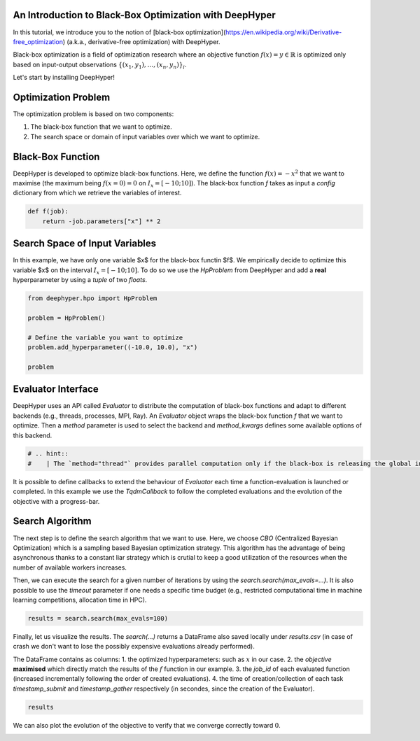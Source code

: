 
.. DO NOT EDIT.
.. THIS FILE WAS AUTOMATICALLY GENERATED BY SPHINX-GALLERY.
.. TO MAKE CHANGES, EDIT THE SOURCE PYTHON FILE:
.. "examples/examples_bbo/plot_black_box_optimization.py"
.. LINE NUMBERS ARE GIVEN BELOW.

.. only:: html

    .. note::
        :class: sphx-glr-download-link-note

        :ref:`Go to the end <sphx_glr_download_examples_examples_bbo_plot_black_box_optimization.py>`
        to download the full example code.

.. rst-class:: sphx-glr-example-title

.. _sphx_glr_examples_examples_bbo_plot_black_box_optimization.py:


An Introduction to Black-Box Optimization with DeepHyper
--------------------------------------------------------

In this tutorial, we introduce you to the notion of [black-box optimization](https://en.wikipedia.org/wiki/Derivative-free_optimization) (a.k.a., derivative-free optimization) with DeepHyper.

Black-box optimization is a field of optimization research where an objective function :math:`f(x) = y \in \mathbb{R}$` is optimized only based on input-output observations :math:`\{ (x_1,y_1), \ldots, (x_n, y_n) \}_i`.
 
Let's start by installing DeepHyper!

.. GENERATED FROM PYTHON SOURCE LINES 11-22

.. dropdown:: Code (Import statements)

    .. code-block:: Python


        #   %%bash
        #   pip install deephyper

        try:
            import deephyper
            print(deephyper.__version__)
        except (ImportError, ModuleNotFoundError):
            pass





.. rst-class:: sphx-glr-script-out

 .. code-block:: none

    0.9.2




.. GENERATED FROM PYTHON SOURCE LINES 23-36

Optimization Problem
--------------------

The optimization problem is based  on two components:

1. The black-box function that we want to optimize.
2. The search space or domain of input variables over which we want to optimize.

Black-Box Function
------------------

DeepHyper is developed to optimize black-box functions.
Here, we define the function :math:`f(x) = - x ^ 2` that we want to maximise (the maximum being :math:`f(x=0) = 0` on :math:`I_x = [-10;10]`). The black-box function `f` takes as input a `config` dictionary from which we retrieve the variables of interest.

.. GENERATED FROM PYTHON SOURCE LINES 38-41

.. code-block:: Python

    def f(job):
        return -job.parameters["x"] ** 2








.. GENERATED FROM PYTHON SOURCE LINES 42-46

Search Space of Input Variables
-------------------------------

In this example, we have only one variable $x$ for the black-box functin $f$. We empirically decide to optimize this variable $x$ on the interval :math:`I_x = [-10;10]`. To do so we use the `HpProblem` from DeepHyper and add a **real** hyperparameter by using a `tuple` of two `floats`.

.. GENERATED FROM PYTHON SOURCE LINES 48-57

.. code-block:: Python

    from deephyper.hpo import HpProblem

    problem = HpProblem()

    # Define the variable you want to optimize
    problem.add_hyperparameter((-10.0, 10.0), "x")

    problem





.. rst-class:: sphx-glr-script-out

 .. code-block:: none


    Configuration space object:
      Hyperparameters:
        x, Type: UniformFloat, Range: [-10.0, 10.0], Default: 0.0




.. GENERATED FROM PYTHON SOURCE LINES 58-63

Evaluator Interface
-------------------

DeepHyper uses an API called `Evaluator` to distribute the computation of black-box functions and adapt to different backends (e.g., threads, processes, MPI, Ray). An `Evaluator` object wraps the black-box function `f` that we want to optimize. Then a `method` parameter is used to select the backend and `method_kwargs` defines some available options of this backend.


.. GENERATED FROM PYTHON SOURCE LINES 63-67

.. code-block:: Python

   
    # .. hint::
    #    | The `method="thread"` provides parallel computation only if the black-box is releasing the global interpretor lock (GIL). Therefore, if you want parallelism in Jupyter notebooks you should use the Ray evaluator (`method="ray"`) after installing Ray with `pip install ray`.








.. GENERATED FROM PYTHON SOURCE LINES 68-69

It is possible to define callbacks to extend the behaviour of `Evaluator` each time a function-evaluation is launched or completed. In this example we use the `TqdmCallback` to follow the completed evaluations and the evolution of the objective with a progress-bar.

.. GENERATED FROM PYTHON SOURCE LINES 69-87

.. dropdown:: Code (Code)

    .. code-block:: Python


        from deephyper.evaluator import Evaluator
        from deephyper.evaluator.callback import TqdmCallback


        # define the evaluator to distribute the computation
        evaluator = Evaluator.create(
            f,
            method="thread",
            method_kwargs={
                "num_workers": 4,
                "callbacks": [TqdmCallback()]
            },
        )

        print(f"Evaluator has {evaluator.num_workers} available worker{'' if evaluator.num_workers == 1 else 's'}")





.. rst-class:: sphx-glr-script-out

 .. code-block:: none

    Evaluator has 4 available workers




.. GENERATED FROM PYTHON SOURCE LINES 88-92

Search Algorithm
----------------

The next step is to define the search algorithm that we want to use. Here, we choose `CBO` (Centralized Bayesian Optimization) which is a sampling based Bayesian optimization strategy. This algorithm has the advantage of being asynchronous thanks to a constant liar strategy which is crutial to keep a good utilization of the resources when the number of available workers increases.

.. GENERATED FROM PYTHON SOURCE LINES 92-105

.. dropdown:: Code (Code)

    .. code-block:: Python


        from deephyper.hpo import CBO

        # define your search
        search = CBO(
            problem,
            evaluator,
            acq_func="UCB",  # Acquisition function to Upper Confidence Bound
            multi_point_strategy="qUCB",  # Fast Multi-point strategy with q-Upper Confidence Bound
            n_jobs=2,  # Number of threads to fit surrogate models in parallel
        )





.. rst-class:: sphx-glr-script-out

 .. code-block:: none

    WARNING:root:Results file already exists, it will be renamed to /Users/35e/Projects/DeepHyper/deephyper/examples/examples_bbo/results_20250228-103140.csv




.. GENERATED FROM PYTHON SOURCE LINES 106-107

Then, we can execute the search for a given number of iterations by using the `search.search(max_evals=...)`. It is also possible to use the `timeout` parameter if one needs a specific time budget (e.g., restricted computational time in machine learning competitions, allocation time in HPC).

.. GENERATED FROM PYTHON SOURCE LINES 109-111

.. code-block:: Python

    results = search.search(max_evals=100)





.. rst-class:: sphx-glr-script-out

 .. code-block:: none

      0%|          | 0/100 [00:00<?, ?it/s]      1%|          | 1/100 [00:00<00:00, 13357.66it/s, failures=0, objective=-67.9]      2%|▏         | 2/100 [00:00<00:00, 6388.89it/s, failures=0, objective=-67.5]       3%|▎         | 3/100 [00:00<00:00, 5904.70it/s, failures=0, objective=-31.8]      4%|▍         | 4/100 [00:00<00:00, 5747.59it/s, failures=0, objective=-31.8]      5%|▌         | 5/100 [00:00<00:00, 145.19it/s, failures=0, objective=-31.8]       6%|▌         | 6/100 [00:00<00:00, 173.05it/s, failures=0, objective=-12.1]      7%|▋         | 7/100 [00:00<00:00, 200.84it/s, failures=0, objective=-12.1]      8%|▊         | 8/100 [00:00<00:00, 228.30it/s, failures=0, objective=-0.0379]      9%|▉         | 9/100 [00:00<00:00, 159.10it/s, failures=0, objective=-0.0379]     10%|█         | 10/100 [00:00<00:00, 176.04it/s, failures=0, objective=-0.0379]     11%|█         | 11/100 [00:00<00:00, 193.07it/s, failures=0, objective=-0.0379]     12%|█▏        | 12/100 [00:00<00:00, 210.01it/s, failures=0, objective=-0.0379]     13%|█▎        | 13/100 [00:00<00:02, 30.84it/s, failures=0, objective=-0.0379]      13%|█▎        | 13/100 [00:00<00:02, 30.84it/s, failures=0, objective=-0.0379]     14%|█▍        | 14/100 [00:00<00:02, 30.84it/s, failures=0, objective=-0.0379]     15%|█▌        | 15/100 [00:00<00:02, 30.84it/s, failures=0, objective=-0.0379]     16%|█▌        | 16/100 [00:00<00:02, 30.84it/s, failures=0, objective=-0.0379]     17%|█▋        | 17/100 [00:00<00:03, 21.67it/s, failures=0, objective=-0.0379]     17%|█▋        | 17/100 [00:00<00:03, 21.67it/s, failures=0, objective=-0.0379]     18%|█▊        | 18/100 [00:00<00:03, 21.67it/s, failures=0, objective=-0.0379]     19%|█▉        | 19/100 [00:00<00:03, 21.67it/s, failures=0, objective=-0.0379]     20%|██        | 20/100 [00:00<00:03, 21.67it/s, failures=0, objective=-0.000458]     21%|██        | 21/100 [00:01<00:04, 17.22it/s, failures=0, objective=-0.000458]     21%|██        | 21/100 [00:01<00:04, 17.22it/s, failures=0, objective=-0.000458]     22%|██▏       | 22/100 [00:01<00:04, 17.22it/s, failures=0, objective=-0.000458]     23%|██▎       | 23/100 [00:01<00:04, 17.22it/s, failures=0, objective=-0.000292]     24%|██▍       | 24/100 [00:01<00:04, 17.22it/s, failures=0, objective=-0.000292]     25%|██▌       | 25/100 [00:01<00:04, 16.55it/s, failures=0, objective=-0.000292]     25%|██▌       | 25/100 [00:01<00:04, 16.55it/s, failures=0, objective=-9.34e-5]      26%|██▌       | 26/100 [00:01<00:04, 16.55it/s, failures=0, objective=-9.34e-5]     27%|██▋       | 27/100 [00:01<00:04, 16.55it/s, failures=0, objective=-9.34e-5]     28%|██▊       | 28/100 [00:01<00:04, 16.55it/s, failures=0, objective=-9.34e-5]     29%|██▉       | 29/100 [00:01<00:04, 16.14it/s, failures=0, objective=-9.34e-5]     29%|██▉       | 29/100 [00:01<00:04, 16.14it/s, failures=0, objective=-9.34e-5]     30%|███       | 30/100 [00:01<00:04, 16.14it/s, failures=0, objective=-9.34e-5]     31%|███       | 31/100 [00:01<00:04, 16.14it/s, failures=0, objective=-9.34e-5]     32%|███▏      | 32/100 [00:01<00:04, 16.14it/s, failures=0, objective=-9.34e-5]     33%|███▎      | 33/100 [00:01<00:04, 14.28it/s, failures=0, objective=-9.34e-5]     33%|███▎      | 33/100 [00:01<00:04, 14.28it/s, failures=0, objective=-9.34e-5]     34%|███▍      | 34/100 [00:01<00:04, 14.28it/s, failures=0, objective=-9.34e-5]     35%|███▌      | 35/100 [00:01<00:04, 14.28it/s, failures=0, objective=-9.34e-5]     36%|███▌      | 36/100 [00:01<00:04, 14.28it/s, failures=0, objective=-9.34e-5]     37%|███▋      | 37/100 [00:02<00:04, 14.96it/s, failures=0, objective=-9.34e-5]     37%|███▋      | 37/100 [00:02<00:04, 14.96it/s, failures=0, objective=-2.78e-5]     38%|███▊      | 38/100 [00:02<00:04, 14.96it/s, failures=0, objective=-4.65e-7]     39%|███▉      | 39/100 [00:02<00:04, 14.96it/s, failures=0, objective=-4.65e-7]     40%|████      | 40/100 [00:02<00:04, 14.96it/s, failures=0, objective=-4.65e-7]     41%|████      | 41/100 [00:02<00:04, 13.86it/s, failures=0, objective=-4.65e-7]     41%|████      | 41/100 [00:02<00:04, 13.86it/s, failures=0, objective=-4.65e-7]     42%|████▏     | 42/100 [00:02<00:04, 13.86it/s, failures=0, objective=-4.65e-7]     43%|████▎     | 43/100 [00:02<00:04, 13.86it/s, failures=0, objective=-4.65e-7]     44%|████▍     | 44/100 [00:02<00:04, 13.86it/s, failures=0, objective=-4.65e-7]     45%|████▌     | 45/100 [00:02<00:03, 14.16it/s, failures=0, objective=-4.65e-7]     45%|████▌     | 45/100 [00:02<00:03, 14.16it/s, failures=0, objective=-4.65e-7]     46%|████▌     | 46/100 [00:02<00:03, 14.16it/s, failures=0, objective=-4.65e-7]     47%|████▋     | 47/100 [00:02<00:03, 14.16it/s, failures=0, objective=-4.65e-7]     48%|████▊     | 48/100 [00:02<00:03, 14.16it/s, failures=0, objective=-4.65e-7]     49%|████▉     | 49/100 [00:03<00:03, 13.20it/s, failures=0, objective=-4.65e-7]     49%|████▉     | 49/100 [00:03<00:03, 13.20it/s, failures=0, objective=-1.33e-8]     50%|█████     | 50/100 [00:03<00:03, 13.20it/s, failures=0, objective=-1.33e-8]     51%|█████     | 51/100 [00:03<00:03, 13.20it/s, failures=0, objective=-1.33e-8]     52%|█████▏    | 52/100 [00:03<00:03, 13.20it/s, failures=0, objective=-1.33e-8]     53%|█████▎    | 53/100 [00:03<00:03, 13.71it/s, failures=0, objective=-1.33e-8]     53%|█████▎    | 53/100 [00:03<00:03, 13.71it/s, failures=0, objective=-1.33e-8]     54%|█████▍    | 54/100 [00:03<00:03, 13.71it/s, failures=0, objective=-1.33e-8]     55%|█████▌    | 55/100 [00:03<00:03, 13.71it/s, failures=0, objective=-1.33e-8]     56%|█████▌    | 56/100 [00:03<00:03, 13.71it/s, failures=0, objective=-1.33e-8]     57%|█████▋    | 57/100 [00:03<00:03, 14.09it/s, failures=0, objective=-1.33e-8]     57%|█████▋    | 57/100 [00:03<00:03, 14.09it/s, failures=0, objective=-1.33e-8]     58%|█████▊    | 58/100 [00:03<00:02, 14.09it/s, failures=0, objective=-1.33e-8]     59%|█████▉    | 59/100 [00:03<00:02, 14.09it/s, failures=0, objective=-1.33e-8]     60%|██████    | 60/100 [00:03<00:02, 14.09it/s, failures=0, objective=-1.33e-8]     61%|██████    | 61/100 [00:04<00:02, 13.04it/s, failures=0, objective=-1.33e-8]     61%|██████    | 61/100 [00:04<00:02, 13.04it/s, failures=0, objective=-1.33e-8]     62%|██████▏   | 62/100 [00:04<00:02, 13.04it/s, failures=0, objective=-1.33e-8]     63%|██████▎   | 63/100 [00:04<00:02, 13.04it/s, failures=0, objective=-1.33e-8]     64%|██████▍   | 64/100 [00:04<00:02, 13.04it/s, failures=0, objective=-1.33e-8]     65%|██████▌   | 65/100 [00:04<00:02, 13.70it/s, failures=0, objective=-1.33e-8]     65%|██████▌   | 65/100 [00:04<00:02, 13.70it/s, failures=0, objective=-1.33e-8]     66%|██████▌   | 66/100 [00:04<00:02, 13.70it/s, failures=0, objective=-1.33e-8]     67%|██████▋   | 67/100 [00:04<00:02, 13.70it/s, failures=0, objective=-1.33e-8]     68%|██████▊   | 68/100 [00:04<00:02, 13.70it/s, failures=0, objective=-1.33e-8]     69%|██████▉   | 69/100 [00:04<00:02, 12.82it/s, failures=0, objective=-1.33e-8]     69%|██████▉   | 69/100 [00:04<00:02, 12.82it/s, failures=0, objective=-1.33e-8]     70%|███████   | 70/100 [00:04<00:02, 12.82it/s, failures=0, objective=-1.33e-8]     71%|███████   | 71/100 [00:04<00:02, 12.82it/s, failures=0, objective=-1.33e-8]     72%|███████▏  | 72/100 [00:04<00:02, 12.82it/s, failures=0, objective=-1.33e-8]     73%|███████▎  | 73/100 [00:04<00:02, 13.33it/s, failures=0, objective=-1.33e-8]     73%|███████▎  | 73/100 [00:04<00:02, 13.33it/s, failures=0, objective=-1.33e-8]     74%|███████▍  | 74/100 [00:04<00:01, 13.33it/s, failures=0, objective=-1.33e-8]     75%|███████▌  | 75/100 [00:04<00:01, 13.33it/s, failures=0, objective=-1.33e-8]     76%|███████▌  | 76/100 [00:04<00:01, 13.33it/s, failures=0, objective=-1.33e-8]     77%|███████▋  | 77/100 [00:05<00:01, 12.68it/s, failures=0, objective=-1.33e-8]     77%|███████▋  | 77/100 [00:05<00:01, 12.68it/s, failures=0, objective=-1.33e-8]     78%|███████▊  | 78/100 [00:05<00:01, 12.68it/s, failures=0, objective=-1.33e-8]     79%|███████▉  | 79/100 [00:05<00:01, 12.68it/s, failures=0, objective=-1.33e-8]     80%|████████  | 80/100 [00:05<00:01, 12.68it/s, failures=0, objective=-1.33e-8]     81%|████████  | 81/100 [00:05<00:01, 13.62it/s, failures=0, objective=-1.33e-8]     81%|████████  | 81/100 [00:05<00:01, 13.62it/s, failures=0, objective=-3e-9]        82%|████████▏ | 82/100 [00:05<00:01, 13.62it/s, failures=0, objective=-3e-9]     83%|████████▎ | 83/100 [00:05<00:01, 13.62it/s, failures=0, objective=-3e-9]     84%|████████▍ | 84/100 [00:05<00:01, 13.62it/s, failures=0, objective=-3e-9]     85%|████████▌ | 85/100 [00:05<00:01, 14.02it/s, failures=0, objective=-3e-9]     85%|████████▌ | 85/100 [00:05<00:01, 14.02it/s, failures=0, objective=-3e-9]     86%|████████▌ | 86/100 [00:05<00:00, 14.02it/s, failures=0, objective=-3e-9]     87%|████████▋ | 87/100 [00:05<00:00, 14.02it/s, failures=0, objective=-3e-9]     88%|████████▊ | 88/100 [00:05<00:00, 14.02it/s, failures=0, objective=-3e-9]     89%|████████▉ | 89/100 [00:06<00:00, 12.95it/s, failures=0, objective=-3e-9]     89%|████████▉ | 89/100 [00:06<00:00, 12.95it/s, failures=0, objective=-3e-9]     90%|█████████ | 90/100 [00:06<00:00, 12.95it/s, failures=0, objective=-3e-9]     91%|█████████ | 91/100 [00:06<00:00, 12.95it/s, failures=0, objective=-3e-9]     92%|█████████▏| 92/100 [00:06<00:00, 12.95it/s, failures=0, objective=-3e-9]     93%|█████████▎| 93/100 [00:06<00:00, 13.75it/s, failures=0, objective=-3e-9]     93%|█████████▎| 93/100 [00:06<00:00, 13.75it/s, failures=0, objective=-3e-9]     94%|█████████▍| 94/100 [00:06<00:00, 13.75it/s, failures=0, objective=-3e-9]     95%|█████████▌| 95/100 [00:06<00:00, 13.75it/s, failures=0, objective=-3e-9]     96%|█████████▌| 96/100 [00:06<00:00, 13.75it/s, failures=0, objective=-3e-9]     97%|█████████▋| 97/100 [00:06<00:00, 13.09it/s, failures=0, objective=-3e-9]     97%|█████████▋| 97/100 [00:06<00:00, 13.09it/s, failures=0, objective=-3e-9]     98%|█████████▊| 98/100 [00:06<00:00, 13.09it/s, failures=0, objective=-3e-9]     99%|█████████▉| 99/100 [00:06<00:00, 13.09it/s, failures=0, objective=-3e-9]    100%|██████████| 100/100 [00:06<00:00, 13.09it/s, failures=0, objective=-3e-9]



.. GENERATED FROM PYTHON SOURCE LINES 112-119

Finally, let us visualize the results. The `search(...)` returns a DataFrame also saved locally under `results.csv` (in case of crash we don't want to lose the possibly expensive evaluations already performed).

The DataFrame contains as columns:
1. the optimized hyperparameters: such as :math:`x` in our case.
2. the `objective` **maximised** which directly match the results of the :math:`f` function in our example.
3. the `job_id` of each evaluated function (increased incrementally following the order of created evaluations).
4. the time of creation/collection of each task `timestamp_submit` and `timestamp_gather` respectively (in secondes, since the creation of the Evaluator).

.. GENERATED FROM PYTHON SOURCE LINES 121-123

.. code-block:: Python

    results






.. raw:: html

    <div class="output_subarea output_html rendered_html output_result">
    <div>
    <style scoped>
        .dataframe tbody tr th:only-of-type {
            vertical-align: middle;
        }

        .dataframe tbody tr th {
            vertical-align: top;
        }

        .dataframe thead th {
            text-align: right;
        }
    </style>
    <table border="1" class="dataframe">
      <thead>
        <tr style="text-align: right;">
          <th></th>
          <th>p:x</th>
          <th>objective</th>
          <th>job_id</th>
          <th>job_status</th>
          <th>m:timestamp_submit</th>
          <th>m:timestamp_gather</th>
        </tr>
      </thead>
      <tbody>
        <tr>
          <th>0</th>
          <td>-8.242020</td>
          <td>-6.793090e+01</td>
          <td>1</td>
          <td>DONE</td>
          <td>0.058465</td>
          <td>0.059750</td>
        </tr>
        <tr>
          <th>1</th>
          <td>-8.216299</td>
          <td>-6.750756e+01</td>
          <td>3</td>
          <td>DONE</td>
          <td>0.058497</td>
          <td>0.060829</td>
        </tr>
        <tr>
          <th>2</th>
          <td>5.638380</td>
          <td>-3.179133e+01</td>
          <td>0</td>
          <td>DONE</td>
          <td>0.058405</td>
          <td>0.061030</td>
        </tr>
        <tr>
          <th>3</th>
          <td>7.545360</td>
          <td>-5.693246e+01</td>
          <td>2</td>
          <td>DONE</td>
          <td>0.058482</td>
          <td>0.061217</td>
        </tr>
        <tr>
          <th>4</th>
          <td>9.401603</td>
          <td>-8.839015e+01</td>
          <td>4</td>
          <td>DONE</td>
          <td>0.093974</td>
          <td>0.094943</td>
        </tr>
        <tr>
          <th>...</th>
          <td>...</td>
          <td>...</td>
          <td>...</td>
          <td>...</td>
          <td>...</td>
          <td>...</td>
        </tr>
        <tr>
          <th>95</th>
          <td>-0.000228</td>
          <td>-5.213887e-08</td>
          <td>94</td>
          <td>DONE</td>
          <td>6.460006</td>
          <td>6.462036</td>
        </tr>
        <tr>
          <th>96</th>
          <td>0.000477</td>
          <td>-2.273183e-07</td>
          <td>97</td>
          <td>DONE</td>
          <td>6.800546</td>
          <td>6.801243</td>
        </tr>
        <tr>
          <th>97</th>
          <td>0.000713</td>
          <td>-5.085943e-07</td>
          <td>96</td>
          <td>DONE</td>
          <td>6.800515</td>
          <td>6.801720</td>
        </tr>
        <tr>
          <th>98</th>
          <td>0.000477</td>
          <td>-2.273183e-07</td>
          <td>98</td>
          <td>DONE</td>
          <td>6.800561</td>
          <td>6.801949</td>
        </tr>
        <tr>
          <th>99</th>
          <td>0.000477</td>
          <td>-2.273183e-07</td>
          <td>99</td>
          <td>DONE</td>
          <td>6.800575</td>
          <td>6.802172</td>
        </tr>
      </tbody>
    </table>
    <p>100 rows × 6 columns</p>
    </div>
    </div>
    <br />
    <br />

.. GENERATED FROM PYTHON SOURCE LINES 124-125

We can also plot the evolution of the objective to verify that we converge correctly toward :math:`0`.

.. GENERATED FROM PYTHON SOURCE LINES 125-137

.. dropdown:: Code (Code)

    .. code-block:: Python


        import matplotlib.pyplot as plt
        from deephyper.analysis.hpo import plot_search_trajectory_single_objective_hpo

        fig, ax = plot_search_trajectory_single_objective_hpo(results, mode="min")
        plt.title("Search Trajectory")
        plt.yscale("log")
        plt.show()






.. image-sg:: /examples/examples_bbo/images/sphx_glr_plot_black_box_optimization_001.png
   :alt: Search Trajectory
   :srcset: /examples/examples_bbo/images/sphx_glr_plot_black_box_optimization_001.png
   :class: sphx-glr-single-img


.. rst-class:: sphx-glr-script-out

 .. code-block:: none

    /Users/35e/Projects/DeepHyper/deephyper/examples/examples_bbo/plot_black_box_optimization.py:133: UserWarning: FigureCanvasAgg is non-interactive, and thus cannot be shown
      plt.show()





.. rst-class:: sphx-glr-timing

   **Total running time of the script:** (0 minutes 9.663 seconds)


.. _sphx_glr_download_examples_examples_bbo_plot_black_box_optimization.py:

.. only:: html

  .. container:: sphx-glr-footer sphx-glr-footer-example

    .. container:: sphx-glr-download sphx-glr-download-jupyter

      :download:`Download Jupyter notebook: plot_black_box_optimization.ipynb <plot_black_box_optimization.ipynb>`

    .. container:: sphx-glr-download sphx-glr-download-python

      :download:`Download Python source code: plot_black_box_optimization.py <plot_black_box_optimization.py>`

    .. container:: sphx-glr-download sphx-glr-download-zip

      :download:`Download zipped: plot_black_box_optimization.zip <plot_black_box_optimization.zip>`


.. only:: html

 .. rst-class:: sphx-glr-signature

    `Gallery generated by Sphinx-Gallery <https://sphinx-gallery.github.io>`_
